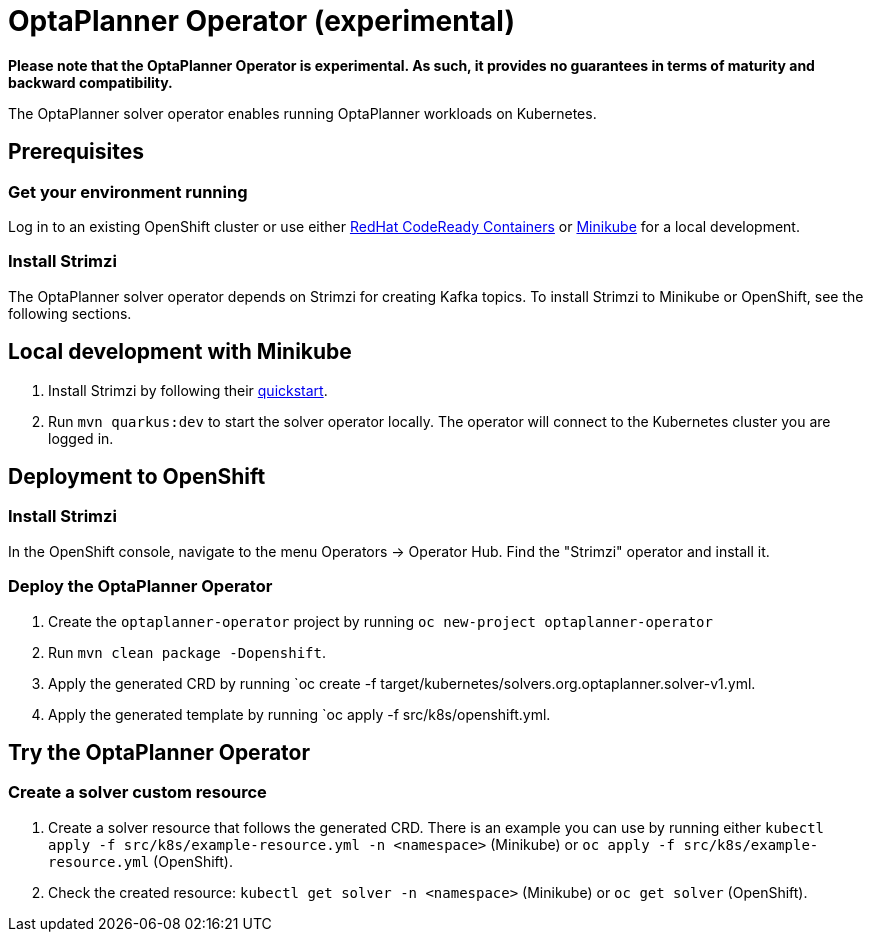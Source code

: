 = OptaPlanner Operator (experimental)

*Please note that the OptaPlanner Operator is experimental. As such, it provides no guarantees
in terms of maturity and backward compatibility.*

The OptaPlanner solver operator enables running OptaPlanner workloads on Kubernetes.


== Prerequisites

=== Get your environment running

Log in to an existing OpenShift cluster or use either https://developers.redhat.com/products/codeready-containers/overview[RedHat CodeReady Containers] or https://minikube.sigs.k8s.io/docs/start/[Minikube] for a local development.

=== Install Strimzi

The OptaPlanner solver operator depends on Strimzi for creating Kafka topics. To install Strimzi to Minikube or OpenShift,
see the following sections.

== Local development with Minikube

. Install Strimzi by following their https://strimzi.io/quickstarts/[quickstart].
. Run `mvn quarkus:dev` to start the solver operator locally. The operator will connect to the Kubernetes cluster you are logged in.

== Deployment to OpenShift

=== Install Strimzi

In the OpenShift console, navigate to the menu Operators -> Operator Hub. Find the "Strimzi" operator and install it.

=== Deploy the OptaPlanner Operator

. Create the `optaplanner-operator` project by running `oc new-project optaplanner-operator`
. Run `mvn clean package -Dopenshift`.
. Apply the generated CRD by running `oc create -f target/kubernetes/solvers.org.optaplanner.solver-v1.yml.
. Apply the generated template by running `oc apply -f src/k8s/openshift.yml.

== Try the OptaPlanner Operator

=== Create a solver custom resource

. Create a solver resource that follows the generated CRD. There is an example you can use by running either `kubectl apply -f src/k8s/example-resource.yml -n <namespace>` (Minikube) or `oc apply -f src/k8s/example-resource.yml` (OpenShift).
. Check the created resource: `kubectl get solver -n <namespace>` (Minikube) or `oc get solver` (OpenShift).
